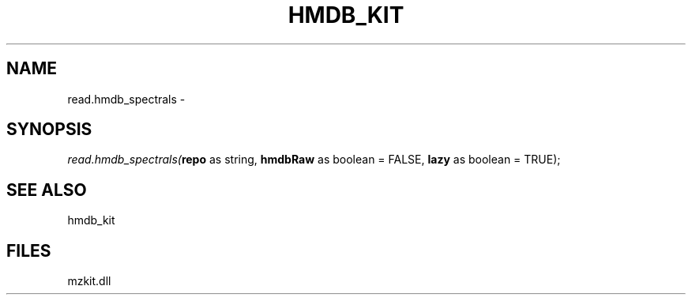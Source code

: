 .\" man page create by R# package system.
.TH HMDB_KIT 1 2000-Jan "read.hmdb_spectrals" "read.hmdb_spectrals"
.SH NAME
read.hmdb_spectrals \- 
.SH SYNOPSIS
\fIread.hmdb_spectrals(\fBrepo\fR as string, 
\fBhmdbRaw\fR as boolean = FALSE, 
\fBlazy\fR as boolean = TRUE);\fR
.SH SEE ALSO
hmdb_kit
.SH FILES
.PP
mzkit.dll
.PP
